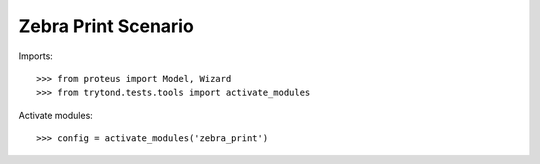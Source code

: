 ====================
Zebra Print Scenario
====================

Imports::

    >>> from proteus import Model, Wizard
    >>> from trytond.tests.tools import activate_modules

Activate modules::

    >>> config = activate_modules('zebra_print')
